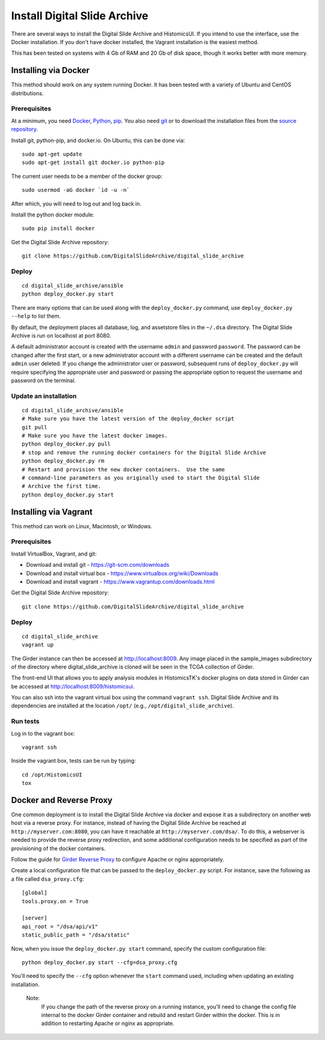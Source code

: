 =============================
Install Digital Slide Archive
=============================

There are several ways to install the Digital Slide Archive and HistomicsUI.  If you intend to use the interface, use the Docker installation.  If you don't have docker installed, the Vagrant installation is the easiest method. 

This has been tested on systems with 4 Gb of RAM and 20 Gb of disk space, though it works better with more memory.

Installing via Docker
---------------------

This method should work on any system running Docker.  It has been tested with a variety of Ubuntu and CentOS distributions.

Prerequisites
#############

At a minimum, you need `Docker <https://docs.docker.com/install/>`_, `Python <https://www.python.org/downloads/>`_, `pip <https://pip.pypa.io/en/stable/installing/>`_.  You also need `git <https://git-scm.com/downloads>`_ or to download the installation files from the `source repository <https://github.com/DigitalSlideArchive/digital_slide_archive/tree/master/ansible>`_.

Install git, python-pip, and docker.io.  On Ubuntu, this can be done via::

    sudo apt-get update
    sudo apt-get install git docker.io python-pip

The current user needs to be a member of the docker group::

    sudo usermod -aG docker `id -u -n`

After which, you will need to log out and log back in.

Install the python docker module::

    sudo pip install docker

Get the Digital Slide Archive repository::

    git clone https://github.com/DigitalSlideArchive/digital_slide_archive

Deploy
######

::

    cd digital_slide_archive/ansible
    python deploy_docker.py start

There are many options that can be used along with the ``deploy_docker.py`` command, use ``deploy_docker.py --help`` to list them.

By default, the deployment places all database, log, and assetstore files in the ``~/.dsa`` directory.  The Digital Slide Archive is run on localhost at port 8080.

A default administrator account is created with the username ``admin`` and password ``password``.  The password can be changed after the first start, or a new administrator account with a different username can be created and the default ``admin`` user deleted.  If you change the administrator user or password, subsequent runs of ``deploy_docker.py`` will require specifying the appropriate user and password or passing the appropriate option to request the username and password on the terminal.

Update an installation
######################

::

    cd digital_slide_archive/ansible
    # Make sure you have the latest version of the deploy_docker script
    git pull
    # Make sure you have the latest docker images.
    python deploy_docker.py pull
    # stop and remove the running docker containers for the Digital Slide Archive
    python deploy_docker.py rm
    # Restart and provision the new docker containers.  Use the same
    # command-line parameters as you originally used to start the Digital Slide
    # Archive the first time.
    python deploy_docker.py start

Installing via Vagrant
----------------------

This method can work on Linux, Macintosh, or Windows.

Prerequisites
#############

Install VirtualBox, Vagrant, and git:

- Download and install git - https://git-scm.com/downloads
- Download and install virtual box - https://www.virtualbox.org/wiki/Downloads
- Download and install vagrant - https://www.vagrantup.com/downloads.html

Get the Digital Slide Archive repository::

    git clone https://github.com/DigitalSlideArchive/digital_slide_archive

Deploy
######

::

    cd digital_slide_archive
    vagrant up

The Girder instance can then be accessed at http://localhost:8009. Any image
placed in the sample_images subdirectory of the directory where 
digital_slide_archive is cloned will be seen in the TCGA collection of Girder.

The front-end UI that allows you to apply analysis modules in HistomicsTK's
docker plugins on data stored in Girder can be accessed at
http://localhost:8009/histomicsui.

You can also ssh into the vagrant virtual box using the command ``vagrant ssh``.
Digital Slide Archive and its dependencies are installed at the location
``/opt/`` (e.g., ``/opt/digital_slide_archive``).

Run tests
#########

Log in to the vagrant box::

    vagrant ssh

Inside the vagrant box, tests can be run by typing::

    cd /opt/HistomicsUI
    tox

Docker and Reverse Proxy
------------------------

One common deployment is to install the Digital Slide Archive via docker and expose it as a subdirectory on another web host via a reverse proxy.  For instance, instead of having the Digital Slide Archive be reached at ``http://myserver.com:8080``, you can have it reachable at ``http://myserver.com/dsa/``.  To do this, a webserver is needed to provide the reverse proxy redirection, and some additional configuration needs to be specified as part of the provisioning of the docker containers.

Follow the guide for `Girder Reverse Proxy <https://girder.readthedocs.io/en/latest/deploy.html#reverse-proxy>`_ to configure Apache or nginx appropriately.

Create a local configuration file that can be passed to the ``deploy_docker.py`` script.  For instance, save the following as a file called ``dsa_proxy.cfg``::

    [global]
    tools.proxy.on = True

    [server]
    api_root = "/dsa/api/v1"
    static_public_path = "/dsa/static"

Now, when you issue the ``deploy_docker.py start`` command, specify the custom configuration file::

    python deploy_docker.py start --cfg=dsa_proxy.cfg

You'll need to specify the ``--cfg`` option whenever the ``start`` command used, including when updating an existing installation.

    Note:
        If you change the path of the reverse proxy on a running instance, you'll need to change the config file internal to the docker Girder container and rebuild and restart Girder within the docker.  This is in addition to restarting Apache or nginx as appropriate.
